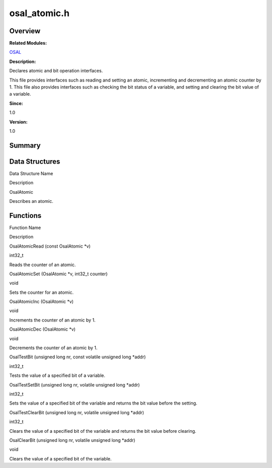 osal_atomic.h
=============

**Overview**\ 
--------------

**Related Modules:**

`OSAL <osal.md>`__

**Description:**

Declares atomic and bit operation interfaces.

This file provides interfaces such as reading and setting an atomic,
incrementing and decrementing an atomic counter by 1. This file also
provides interfaces such as checking the bit status of a variable, and
setting and clearing the bit value of a variable.

**Since:**

1.0

**Version:**

1.0

**Summary**\ 
-------------

Data Structures
---------------

.. raw:: html

   <table>

.. raw:: html

   <thead align="left">

.. raw:: html

   <tr id="row1338054508093526">

.. raw:: html

   <th class="cellrowborder" valign="top" width="50%" id="mcps1.1.3.1.1">

.. raw:: html

   <p id="p980601506093526">

Data Structure Name

.. raw:: html

   </p>

.. raw:: html

   </th>

.. raw:: html

   <th class="cellrowborder" valign="top" width="50%" id="mcps1.1.3.1.2">

.. raw:: html

   <p id="p331825489093526">

Description

.. raw:: html

   </p>

.. raw:: html

   </th>

.. raw:: html

   </tr>

.. raw:: html

   </thead>

.. raw:: html

   <tbody>

.. raw:: html

   <tr id="row268950270093526">

.. raw:: html

   <td class="cellrowborder" valign="top" width="50%" headers="mcps1.1.3.1.1 ">

.. raw:: html

   <p id="p1661457213093526">

OsalAtomic

.. raw:: html

   </p>

.. raw:: html

   </td>

.. raw:: html

   <td class="cellrowborder" valign="top" width="50%" headers="mcps1.1.3.1.2 ">

.. raw:: html

   <p id="p711760343093526">

Describes an atomic.

.. raw:: html

   </p>

.. raw:: html

   </td>

.. raw:: html

   </tr>

.. raw:: html

   </tbody>

.. raw:: html

   </table>

Functions
---------

.. raw:: html

   <table>

.. raw:: html

   <thead align="left">

.. raw:: html

   <tr id="row995974505093526">

.. raw:: html

   <th class="cellrowborder" valign="top" width="50%" id="mcps1.1.3.1.1">

.. raw:: html

   <p id="p1426385206093526">

Function Name

.. raw:: html

   </p>

.. raw:: html

   </th>

.. raw:: html

   <th class="cellrowborder" valign="top" width="50%" id="mcps1.1.3.1.2">

.. raw:: html

   <p id="p429674590093526">

Description

.. raw:: html

   </p>

.. raw:: html

   </th>

.. raw:: html

   </tr>

.. raw:: html

   </thead>

.. raw:: html

   <tbody>

.. raw:: html

   <tr id="row128766215093526">

.. raw:: html

   <td class="cellrowborder" valign="top" width="50%" headers="mcps1.1.3.1.1 ">

.. raw:: html

   <p id="p220413136093526">

OsalAtomicRead (const OsalAtomic \*v)

.. raw:: html

   </p>

.. raw:: html

   </td>

.. raw:: html

   <td class="cellrowborder" valign="top" width="50%" headers="mcps1.1.3.1.2 ">

.. raw:: html

   <p id="p807273760093526">

int32_t

.. raw:: html

   </p>

.. raw:: html

   <p id="p1895685561093526">

Reads the counter of an atomic.

.. raw:: html

   </p>

.. raw:: html

   </td>

.. raw:: html

   </tr>

.. raw:: html

   <tr id="row451256711093526">

.. raw:: html

   <td class="cellrowborder" valign="top" width="50%" headers="mcps1.1.3.1.1 ">

.. raw:: html

   <p id="p2146871937093526">

OsalAtomicSet (OsalAtomic \*v, int32_t counter)

.. raw:: html

   </p>

.. raw:: html

   </td>

.. raw:: html

   <td class="cellrowborder" valign="top" width="50%" headers="mcps1.1.3.1.2 ">

.. raw:: html

   <p id="p653653948093526">

void

.. raw:: html

   </p>

.. raw:: html

   <p id="p1602625859093526">

Sets the counter for an atomic.

.. raw:: html

   </p>

.. raw:: html

   </td>

.. raw:: html

   </tr>

.. raw:: html

   <tr id="row1790664492093526">

.. raw:: html

   <td class="cellrowborder" valign="top" width="50%" headers="mcps1.1.3.1.1 ">

.. raw:: html

   <p id="p2096074260093526">

OsalAtomicInc (OsalAtomic \*v)

.. raw:: html

   </p>

.. raw:: html

   </td>

.. raw:: html

   <td class="cellrowborder" valign="top" width="50%" headers="mcps1.1.3.1.2 ">

.. raw:: html

   <p id="p1510607219093526">

void

.. raw:: html

   </p>

.. raw:: html

   <p id="p80220869093526">

Increments the counter of an atomic by 1.

.. raw:: html

   </p>

.. raw:: html

   </td>

.. raw:: html

   </tr>

.. raw:: html

   <tr id="row1050298352093526">

.. raw:: html

   <td class="cellrowborder" valign="top" width="50%" headers="mcps1.1.3.1.1 ">

.. raw:: html

   <p id="p1569945402093526">

OsalAtomicDec (OsalAtomic \*v)

.. raw:: html

   </p>

.. raw:: html

   </td>

.. raw:: html

   <td class="cellrowborder" valign="top" width="50%" headers="mcps1.1.3.1.2 ">

.. raw:: html

   <p id="p460123128093526">

void

.. raw:: html

   </p>

.. raw:: html

   <p id="p706032327093526">

Decrements the counter of an atomic by 1.

.. raw:: html

   </p>

.. raw:: html

   </td>

.. raw:: html

   </tr>

.. raw:: html

   <tr id="row595636791093526">

.. raw:: html

   <td class="cellrowborder" valign="top" width="50%" headers="mcps1.1.3.1.1 ">

.. raw:: html

   <p id="p1259669543093526">

OsalTestBit (unsigned long nr, const volatile unsigned long \*addr)

.. raw:: html

   </p>

.. raw:: html

   </td>

.. raw:: html

   <td class="cellrowborder" valign="top" width="50%" headers="mcps1.1.3.1.2 ">

.. raw:: html

   <p id="p623372717093526">

int32_t

.. raw:: html

   </p>

.. raw:: html

   <p id="p1910442073093526">

Tests the value of a specified bit of a variable.

.. raw:: html

   </p>

.. raw:: html

   </td>

.. raw:: html

   </tr>

.. raw:: html

   <tr id="row348853465093526">

.. raw:: html

   <td class="cellrowborder" valign="top" width="50%" headers="mcps1.1.3.1.1 ">

.. raw:: html

   <p id="p886374556093526">

OsalTestSetBit (unsigned long nr, volatile unsigned long \*addr)

.. raw:: html

   </p>

.. raw:: html

   </td>

.. raw:: html

   <td class="cellrowborder" valign="top" width="50%" headers="mcps1.1.3.1.2 ">

.. raw:: html

   <p id="p382542873093526">

int32_t

.. raw:: html

   </p>

.. raw:: html

   <p id="p1020896176093526">

Sets the value of a specified bit of the variable and returns the bit
value before the setting.

.. raw:: html

   </p>

.. raw:: html

   </td>

.. raw:: html

   </tr>

.. raw:: html

   <tr id="row1236485997093526">

.. raw:: html

   <td class="cellrowborder" valign="top" width="50%" headers="mcps1.1.3.1.1 ">

.. raw:: html

   <p id="p532779354093526">

OsalTestClearBit (unsigned long nr, volatile unsigned long \*addr)

.. raw:: html

   </p>

.. raw:: html

   </td>

.. raw:: html

   <td class="cellrowborder" valign="top" width="50%" headers="mcps1.1.3.1.2 ">

.. raw:: html

   <p id="p2109435516093526">

int32_t

.. raw:: html

   </p>

.. raw:: html

   <p id="p991058896093526">

Clears the value of a specified bit of the variable and returns the bit
value before clearing.

.. raw:: html

   </p>

.. raw:: html

   </td>

.. raw:: html

   </tr>

.. raw:: html

   <tr id="row1433974472093526">

.. raw:: html

   <td class="cellrowborder" valign="top" width="50%" headers="mcps1.1.3.1.1 ">

.. raw:: html

   <p id="p1537470943093526">

OsalClearBit (unsigned long nr, volatile unsigned long \*addr)

.. raw:: html

   </p>

.. raw:: html

   </td>

.. raw:: html

   <td class="cellrowborder" valign="top" width="50%" headers="mcps1.1.3.1.2 ">

.. raw:: html

   <p id="p149971234093526">

void

.. raw:: html

   </p>

.. raw:: html

   <p id="p1905362498093526">

Clears the value of a specified bit of the variable.

.. raw:: html

   </p>

.. raw:: html

   </td>

.. raw:: html

   </tr>

.. raw:: html

   </tbody>

.. raw:: html

   </table>
